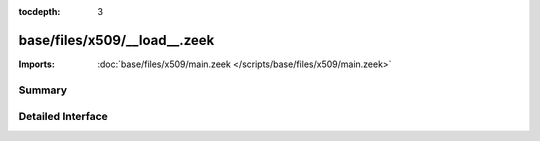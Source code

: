 :tocdepth: 3

base/files/x509/__load__.zeek
=============================


:Imports: :doc:`base/files/x509/main.zeek </scripts/base/files/x509/main.zeek>`

Summary
~~~~~~~

Detailed Interface
~~~~~~~~~~~~~~~~~~

